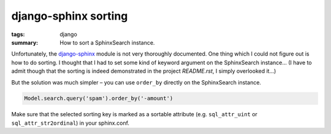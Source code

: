 django-sphinx sorting
=====================

:tags: django
:summary: How to sort a SphinxSearch instance.

Unfortunately, the `django-sphinx <https://github.com/dcramer/django-sphinx>`_ module is not very
thoroughly documented. One thing which I could not figure out is how to do sorting. I thought that I
had to set some kind of keyword argument on the SphinxSearch instance... (I have to admit though
that the sorting is indeed demonstrated in the project `README.rst`, I simply overlooked it...)

But the solution was much simpler – you can use ``order_by`` directly on the SphinxSearch instance.

.. sourcecode:: python

    Model.search.query('spam').order_by('-amount')

Make sure that the selected sorting key is marked as a sortable attribute (e.g.  ``sql_attr_uint``
or ``sql_attr_str2ordinal``) in your sphinx.conf.
